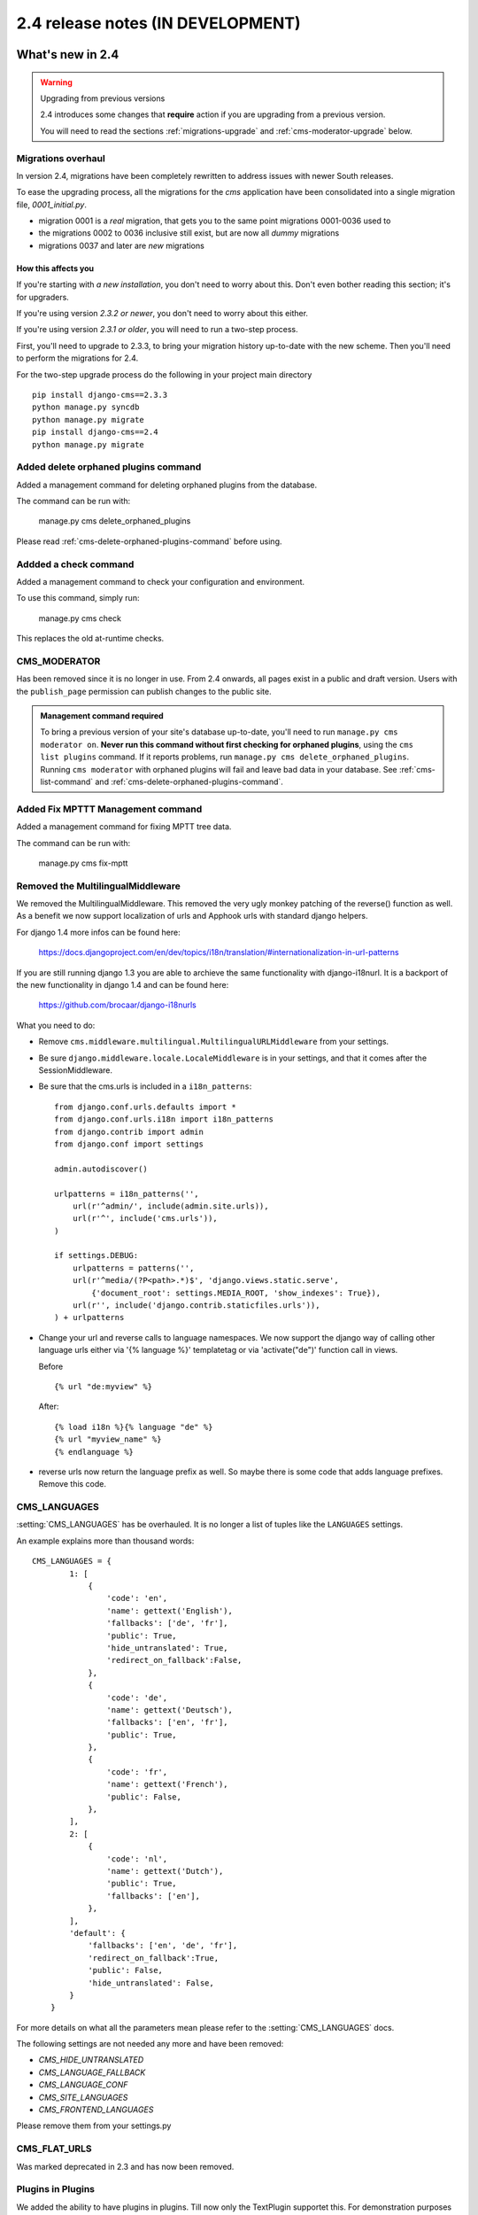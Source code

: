 ##################################
2.4 release notes (IN DEVELOPMENT)
##################################

*****************
What's new in 2.4
*****************


.. _upgrade-to-2.4:

.. warning:: Upgrading from previous versions

    2.4 introduces some changes that **require** action if you are upgrading
    from a previous version.
    
    You will need to read the sections :ref:`migrations-upgrade` and
    :ref:`cms-moderator-upgrade` below.


.. _migrations-upgrade:

Migrations overhaul
===================
In version 2.4, migrations have been completely rewritten to address issues with
newer South releases.

To ease the upgrading process, all the migrations for the `cms` application have
been consolidated into a single migration file, `0001_initial.py`.

*   migration 0001 is a *real* migration, that gets you to the same point migrations 0001-0036 used to 
*   the migrations 0002 to 0036 inclusive still exist, but are now all *dummy*
    migrations
*   migrations 0037 and later are *new* migrations

How this affects you
--------------------

If you're starting with *a new installation*, you don't need to worry about
this. Don't even bother reading this section; it's for upgraders.

If you're using version *2.3.2 or newer*, you don't need to worry about this
either.

If you're using version *2.3.1 or older*, you will need to run a two-step
process.

First, you'll need to upgrade to 2.3.3, to bring your migration history
up-to-date with the new scheme. Then you'll need to perform the migrations for
2.4.

For the two-step upgrade process do the following in your project main directory
::

    pip install django-cms==2.3.3
    python manage.py syncdb
    python manage.py migrate
    pip install django-cms==2.4
    python manage.py migrate

Added delete orphaned plugins command
=====================================

Added a management command for deleting orphaned plugins from the database.

The command can be run with:

	manage.py cms delete_orphaned_plugins

Please read :ref:`cms-delete-orphaned-plugins-command` before using.

.. _cms-moderator-upgrade:

Addded a check command
======================

Added a management command to check your configuration and environment.

To use this command, simply run:

    manage.py cms check

This replaces the old at-runtime checks.

CMS_MODERATOR
=============
Has been removed since it is no longer in use. From 2.4 onwards, all pages
exist in a public and draft version. Users with the ``publish_page`` permission
can publish changes to the public site.

.. admonition:: Management command required

    To bring a previous version of your site's database up-to-date, you'll
    need to run ``manage.py cms moderator on``. **Never run this command
    without first checking for orphaned plugins**, using the ``cms list
    plugins`` command. If it reports problems, run ``manage.py cms
    delete_orphaned_plugins``. Running ``cms moderator`` with orphaned plugins
    will fail and leave bad data in your database. See :ref:`cms-list-command`
    and :ref:`cms-delete-orphaned-plugins-command`.


Added Fix MPTTT Management command
==================================

Added a management command for fixing MPTT tree data.

The command can be run with:

	manage.py cms fix-mptt
	

Removed the MultilingualMiddleware
==================================

We removed the MultilingualMiddleware. This removed the very ugly monkey patching of the
reverse() function as well. As a benefit we now support localization of urls and Apphook urls with standard django helpers.


For django 1.4 more infos can be found here:

    https://docs.djangoproject.com/en/dev/topics/i18n/translation/#internationalization-in-url-patterns

If you are still running django 1.3 you are able to archieve the same functionality with django-i18nurl. It is a backport
of the new functionality in django 1.4 and can be found here:

    https://github.com/brocaar/django-i18nurls


What you need to do:

- Remove ``cms.middleware.multilingual.MultilingualURLMiddleware`` from your
  settings.
- Be sure ``django.middleware.locale.LocaleMiddleware`` is in your settings,
  and that it comes after the SessionMiddleware.
- Be sure that the cms.urls is included in a ``i18n_patterns``::

        from django.conf.urls.defaults import *
        from django.conf.urls.i18n import i18n_patterns
        from django.contrib import admin
        from django.conf import settings

        admin.autodiscover()

        urlpatterns = i18n_patterns('',
            url(r'^admin/', include(admin.site.urls)),
            url(r'^', include('cms.urls')),
        )

        if settings.DEBUG:
            urlpatterns = patterns('',
            url(r'^media/(?P<path>.*)$', 'django.views.static.serve',
                {'document_root': settings.MEDIA_ROOT, 'show_indexes': True}),
            url(r'', include('django.contrib.staticfiles.urls')),
        ) + urlpatterns

- Change your url and reverse calls to language namespaces. We now support the django way of
  calling other language urls either via '{% language %}' templatetag or via 'activate("de")' function call in views.

  Before ::

        {% url "de:myview" %}

  After::

        {% load i18n %}{% language "de" %}
        {% url "myview_name" %}
        {% endlanguage %}

- reverse urls now return the language prefix as well. So maybe there is some code that adds language prefixes. Remove
  this code.

CMS_LANGUAGES
=============

:setting:`CMS_LANGUAGES` has be overhauled. It is no longer a list of tuples like the ``LANGUAGES`` settings.

An example explains more than thousand words::

    CMS_LANGUAGES = {
            1: [
                {
                    'code': 'en',
                    'name': gettext('English'),
                    'fallbacks': ['de', 'fr'],
                    'public': True,
                    'hide_untranslated': True,
                    'redirect_on_fallback':False,
                },
                {
                    'code': 'de',
                    'name': gettext('Deutsch'),
                    'fallbacks': ['en', 'fr'],
                    'public': True,
                },
                {
                    'code': 'fr',
                    'name': gettext('French'),
                    'public': False,
                },
            ],
            2: [
                {
                    'code': 'nl',
                    'name': gettext('Dutch'),
                    'public': True,
                    'fallbacks': ['en'],
                },
            ],
            'default': {
                'fallbacks': ['en', 'de', 'fr'],
                'redirect_on_fallback':True,
                'public': False,
                'hide_untranslated': False,
            }
        }


For more details on what all the parameters mean please refer to the :setting:`CMS_LANGUAGES` docs.

The following settings are not needed any more and have been removed:

- `CMS_HIDE_UNTRANSLATED`
- `CMS_LANGUAGE_FALLBACK`
- `CMS_LANGUAGE_CONF`
- `CMS_SITE_LANGUAGES`
- `CMS_FRONTEND_LANGUAGES`

Please remove them from your settings.py

CMS_FLAT_URLS
=============

Was marked deprecated in 2.3 and has now been removed.



Plugins in Plugins
==================

We added the ability to have plugins in plugins. Till now only the TextPlugin supportet this.
For demonstration purposes we created a MultiColumn Plugin. The Possiblities for this are endless.
Imagine: StylePlugin, TablePlugin, GalleryPlugin etc.

The column plugin can be found here:

https://github.com/divio/djangocms-column

At the moment the limitation is that plugins in plugins is only editable in the frontend.

Here is the MultiColumn Plugin as an example::
	
	class MultiColumnPlugin(CMSPluginBase):
	    model = MultiColumns
	    name = _("Multi Columns")
	    render_template = "cms/plugins/multi_column.html"
	    allow_children = True
	    child_classes = ["ColumnPlugin"]
	
There are 2 new properties for plugins:

**allow_children**

Boolean
If set to True it allows adding Plugins.

**child_classes**

List
A List of Plugin Classes that can be added to this plugin.
If not provided you can add all plugins that are available in this placeholder.

How to render your child plugins in the template
------------------------------------------------

We introduce a new templatetag in the cms_tags called `{% render_plugin %}`
Here is an example of how the MultiColumn plugin uses it::
	
	{% load cms_tags %}
	<div class="multicolumn">
	{% for plugin in instance.child_plugins %}
    	{% render_plugin plugin %}
	{% endfor %}
	</div>

As you can see the children are accessible via the plugins childrens attribute.


New way to handle django CMS settings
=====================================

If you have code that needs to access django CMS settings (settings prefixed
with ``CMS_`` or ``PLACEHOLDER_``) you would have used for example
``from django.conf import settings; settings.CMS_TEMPLATES``. This will no
longer guarantee to return sane values, instead you should use
``cms.utils.conf.get_cms_setting`` which takes the name of the setting
**without** the ``CMS_`` prefix as argument and returns the setting.

Example of old, now deprecated style::

    from django.conf import settings

    settings.CMS_TEMPLATES
    settings.PLACEHOLDER_FRONTEND_EDITING

Should be replaced with the new API::

    from cms.utils.conf import get_cms_setting

    get_cms_setting('TEMPLATES')
    get_cms_setting('PLACEHOLDER_FRONTEND_EDITING')


Added ``cms.constants`` module
==============================

This release adds the ``cms.constants`` module which will hold generic django
CMS constant values. Currently it only contains ``TEMPLATE_INHERITANCE_MAGIC``
which used to live in ``cms.conf.global_settings`` but was moved to the new
``cms.constants`` module in the settings overhaul mentioned above.


******************************
Backwards incompatible changes
******************************

New minimum requirements for dependencies
=========================================

If you are running django 1.3.X you need to install django-i18nurls, if you want
multilingual features. The cms.urls needs to be in a i18n url pattern.


********************
Pending deprecations
********************

* ``simple_language_changer`` will be removed in version 2.5. A bugfix makes
  this redundant as every non managed url will behave like this.
